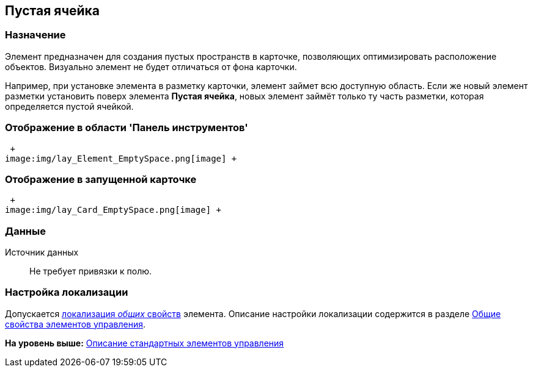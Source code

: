 [[ariaid-title1]]
== Пустая ячейка

=== Назначение

Элемент предназначен для создания пустых пространств в карточке, позволяющих оптимизировать расположение объектов. Визуально элемент не будет отличаться от фона карточки.

Например, при установке элемента в разметку карточки, элемент займет всю доступную область. Если же новый элемент разметки установить поверх элемента [.keyword]*Пустая ячейка*, новых элемент займёт только ту часть разметки, которая определяется пустой ячейкой.

=== Отображение в области 'Панель инструментов'

 +
image:img/lay_Element_EmptySpace.png[image] +

=== Отображение в запущенной карточке

 +
image:img/lay_Card_EmptySpace.png[image] +

=== Данные

Источник данных::
  Не требует привязки к полю.

=== Настройка локализации

[.ph]#Допускается xref:lay_Locale_common_element_properties.html[локализация [.dfn .term]_общих_ свойств] элемента. Описание настройки локализации содержится в разделе link:lay_Elements_general.adoc[Общие свойства элементов управления].#

*На уровень выше:* xref:../pages/lay_Control_elements.adoc[Описание стандартных элементов управления]
